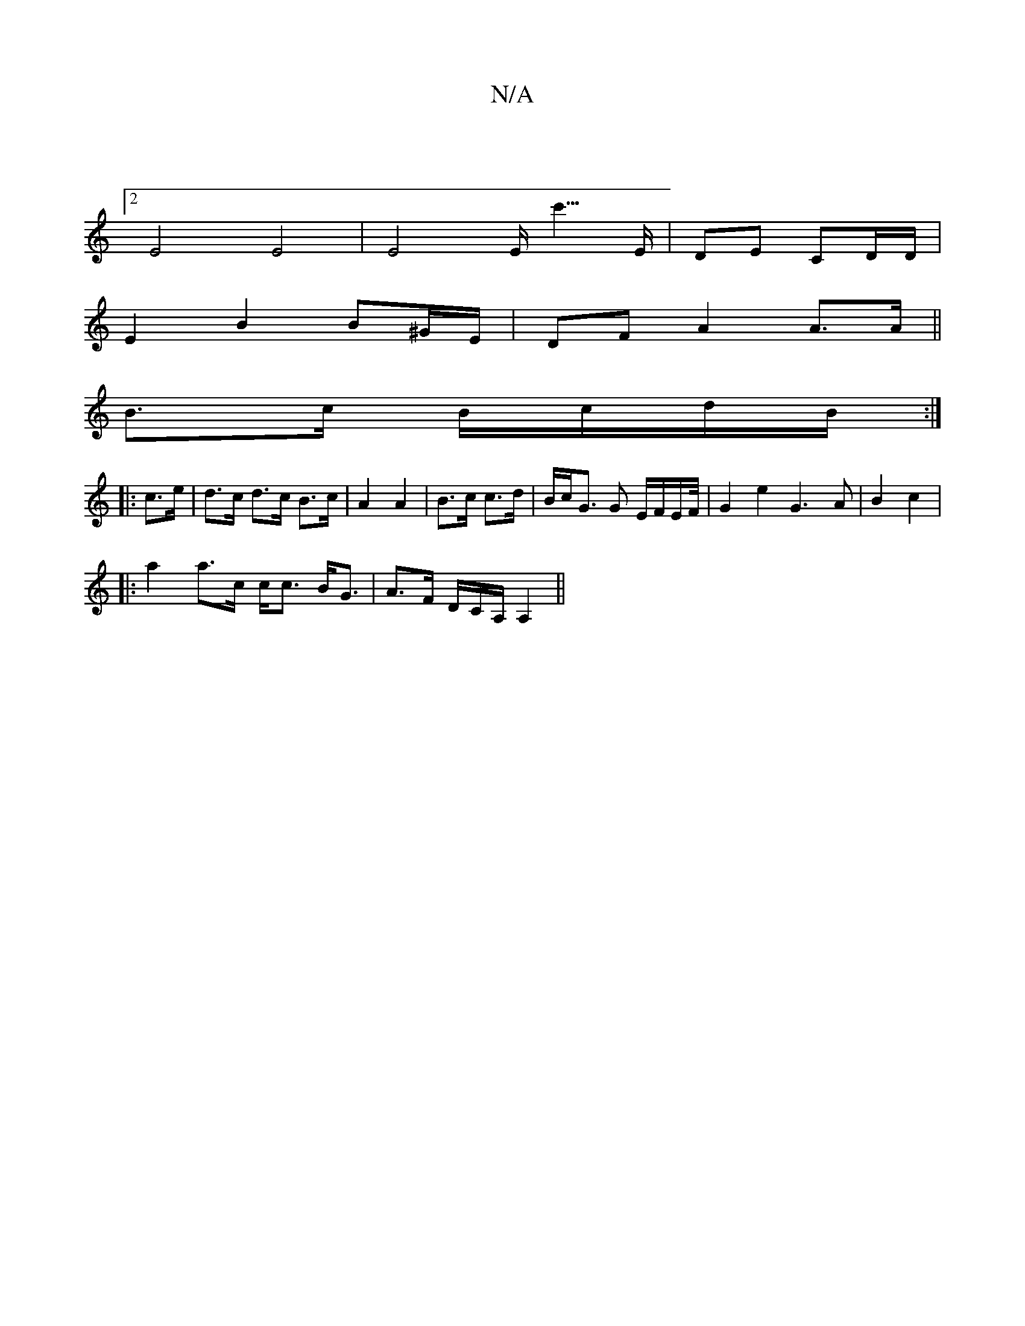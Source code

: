 X:1
T:N/A
M:4/4
R:N/A
K:Cmajor
2 :|
[2 E4 E4| E4E<c'>E | DE CD/D/ |
E2 B2 B^G/E/ |DF A2 A>A||
B>c B/c/d/B/ :|
|: c>e | d>c d>c B>c | A2 A2 | B>c c>d | B/c<G G E/F/E/2F/4|G2e2 G3-A|B2 c2|
|: a2 a>c c<c B<G|A>F D/C/A,/ A,2 ||

DD DC 